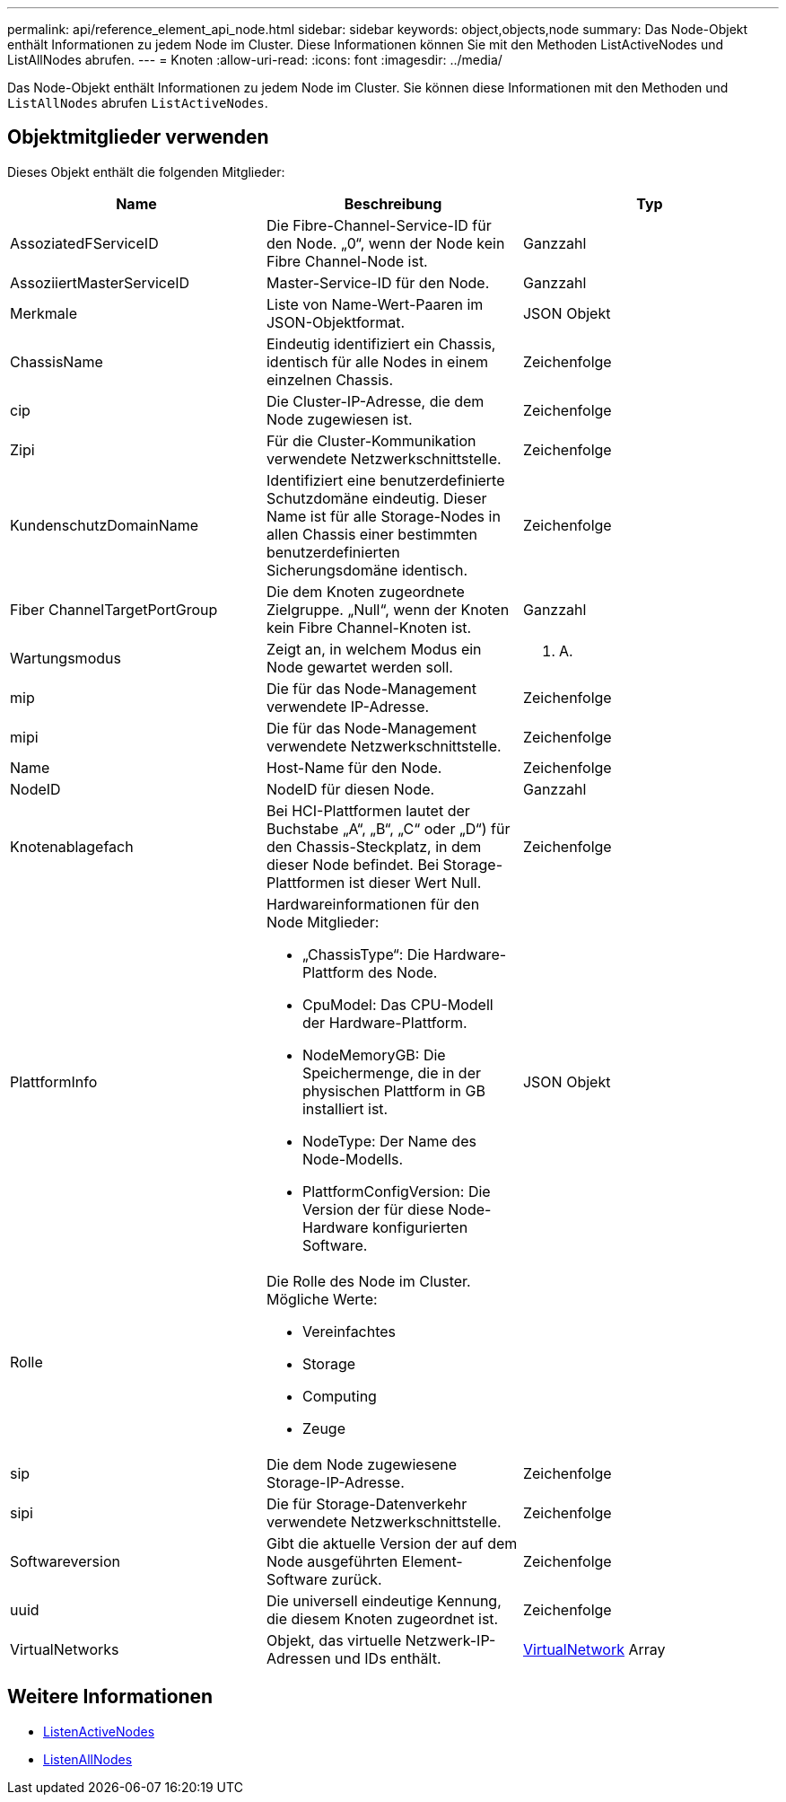 ---
permalink: api/reference_element_api_node.html 
sidebar: sidebar 
keywords: object,objects,node 
summary: Das Node-Objekt enthält Informationen zu jedem Node im Cluster. Diese Informationen können Sie mit den Methoden ListActiveNodes und ListAllNodes abrufen. 
---
= Knoten
:allow-uri-read: 
:icons: font
:imagesdir: ../media/


[role="lead"]
Das Node-Objekt enthält Informationen zu jedem Node im Cluster. Sie können diese Informationen mit den Methoden und `ListAllNodes` abrufen `ListActiveNodes`.



== Objektmitglieder verwenden

Dieses Objekt enthält die folgenden Mitglieder:

|===
| Name | Beschreibung | Typ 


 a| 
AssoziatedFServiceID
 a| 
Die Fibre-Channel-Service-ID für den Node. „0“, wenn der Node kein Fibre Channel-Node ist.
 a| 
Ganzzahl



 a| 
AssoziiertMasterServiceID
 a| 
Master-Service-ID für den Node.
 a| 
Ganzzahl



 a| 
Merkmale
 a| 
Liste von Name-Wert-Paaren im JSON-Objektformat.
 a| 
JSON Objekt



 a| 
ChassisName
 a| 
Eindeutig identifiziert ein Chassis, identisch für alle Nodes in einem einzelnen Chassis.
 a| 
Zeichenfolge



 a| 
cip
 a| 
Die Cluster-IP-Adresse, die dem Node zugewiesen ist.
 a| 
Zeichenfolge



 a| 
Zipi
 a| 
Für die Cluster-Kommunikation verwendete Netzwerkschnittstelle.
 a| 
Zeichenfolge



 a| 
KundenschutzDomainName
 a| 
Identifiziert eine benutzerdefinierte Schutzdomäne eindeutig. Dieser Name ist für alle Storage-Nodes in allen Chassis einer bestimmten benutzerdefinierten Sicherungsdomäne identisch.
 a| 
Zeichenfolge



 a| 
Fiber ChannelTargetPortGroup
 a| 
Die dem Knoten zugeordnete Zielgruppe. „Null“, wenn der Knoten kein Fibre Channel-Knoten ist.
 a| 
Ganzzahl



 a| 
Wartungsmodus
 a| 
Zeigt an, in welchem Modus ein Node gewartet werden soll.
 a| 
k. A.



 a| 
mip
 a| 
Die für das Node-Management verwendete IP-Adresse.
 a| 
Zeichenfolge



 a| 
mipi
 a| 
Die für das Node-Management verwendete Netzwerkschnittstelle.
 a| 
Zeichenfolge



 a| 
Name
 a| 
Host-Name für den Node.
 a| 
Zeichenfolge



 a| 
NodeID
 a| 
NodeID für diesen Node.
 a| 
Ganzzahl



 a| 
Knotenablagefach
 a| 
Bei HCI-Plattformen lautet der Buchstabe „A“, „B“, „C“ oder „D“) für den Chassis-Steckplatz, in dem dieser Node befindet. Bei Storage-Plattformen ist dieser Wert Null.
 a| 
Zeichenfolge



 a| 
PlattformInfo
 a| 
Hardwareinformationen für den Node Mitglieder:

* „ChassisType“: Die Hardware-Plattform des Node.
* CpuModel: Das CPU-Modell der Hardware-Plattform.
* NodeMemoryGB: Die Speichermenge, die in der physischen Plattform in GB installiert ist.
* NodeType: Der Name des Node-Modells.
* PlattformConfigVersion: Die Version der für diese Node-Hardware konfigurierten Software.

 a| 
JSON Objekt



 a| 
Rolle
 a| 
Die Rolle des Node im Cluster. Mögliche Werte:

* Vereinfachtes
* Storage
* Computing
* Zeuge

 a| 



 a| 
sip
 a| 
Die dem Node zugewiesene Storage-IP-Adresse.
 a| 
Zeichenfolge



 a| 
sipi
 a| 
Die für Storage-Datenverkehr verwendete Netzwerkschnittstelle.
 a| 
Zeichenfolge



 a| 
Softwareversion
 a| 
Gibt die aktuelle Version der auf dem Node ausgeführten Element-Software zurück.
 a| 
Zeichenfolge



 a| 
uuid
 a| 
Die universell eindeutige Kennung, die diesem Knoten zugeordnet ist.
 a| 
Zeichenfolge



 a| 
VirtualNetworks
 a| 
Objekt, das virtuelle Netzwerk-IP-Adressen und IDs enthält.
 a| 
xref:reference_element_api_virtualnetwork.adoc[VirtualNetwork] Array

|===


== Weitere Informationen

* xref:reference_element_api_listactivenodes.adoc[ListenActiveNodes]
* xref:reference_element_api_listallnodes.adoc[ListenAllNodes]

